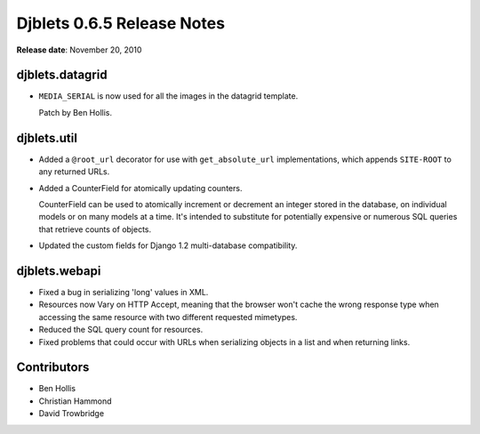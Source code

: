 ===========================
Djblets 0.6.5 Release Notes
===========================

**Release date**: November 20, 2010


djblets.datagrid
================

* ``MEDIA_SERIAL`` is now used for all the images in the datagrid
  template.

  Patch by Ben Hollis.


djblets.util
============

* Added a ``@root_url`` decorator for use with ``get_absolute_url``
  implementations, which appends ``SITE-ROOT`` to any returned URLs.

* Added a CounterField for atomically updating counters.

  CounterField can be used to atomically increment or decrement
  an integer stored in the database, on individual models or
  on many models at a time. It's intended to substitute for
  potentially expensive or numerous SQL queries that retrieve
  counts of objects.

* Updated the custom fields for Django 1.2 multi-database
  compatibility.


djblets.webapi
==============

* Fixed a bug in serializing 'long' values in XML.

* Resources now Vary on HTTP Accept, meaning that the browser won't
  cache the wrong response type when accessing the same resource
  with two different requested mimetypes.

* Reduced the SQL query count for resources.

* Fixed problems that could occur with URLs when serializing objects in
  a list and when returning links.


Contributors
============

* Ben Hollis
* Christian Hammond
* David Trowbridge
